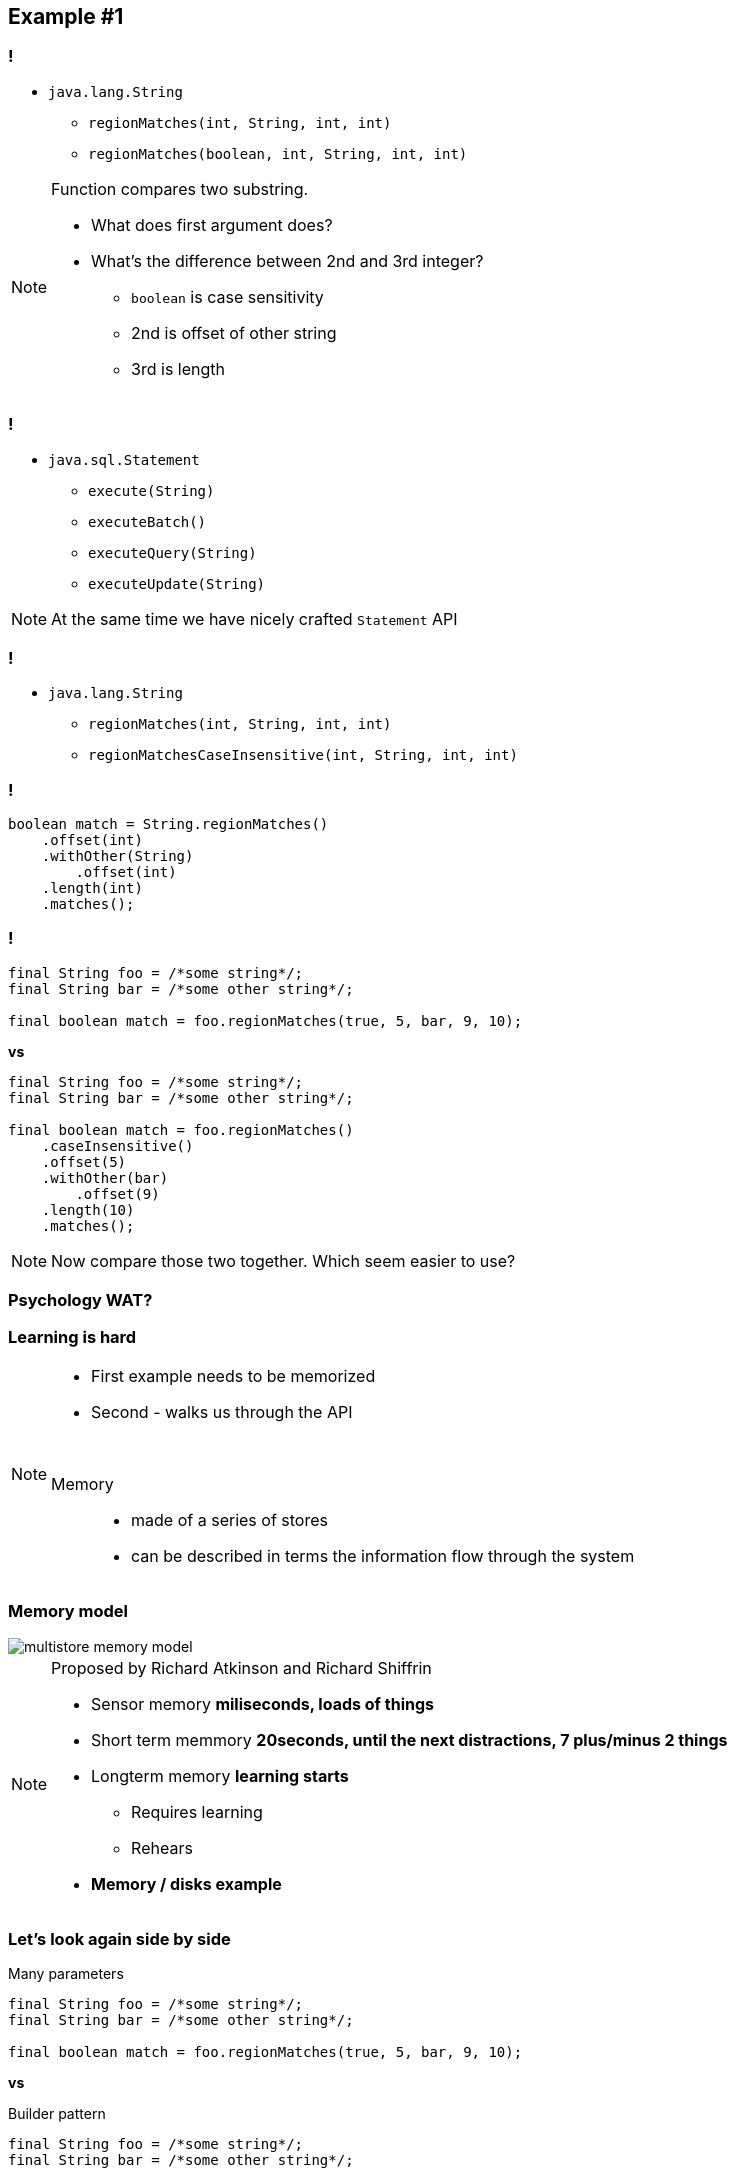 == Example #{counter:example}

=== !

* `java.lang.String`
** `regionMatches(int, String, int, int)`
** `regionMatches(boolean, int, String, int, int)`

[NOTE.speaker]
====
Function compares two substring.

* What does first argument does?
* What's the difference between 2nd and 3rd integer?
** `boolean` is case sensitivity
** 2nd is offset of other string
** 3rd is length
====

=== !

* `java.sql.Statement`
** `execute(String)`
** `executeBatch()`
** `executeQuery(String)`
** `executeUpdate(String)`

[NOTE.speaker]
====
At the same time we have nicely crafted `Statement` API
====


=== !

* `java.lang.String`
** `regionMatches(int, String, int, int)`
** `regionMatchesCaseInsensitive(int, String, int, int)`

=== !

[source, java]
----

boolean match = String.regionMatches()
    .offset(int)
    .withOther(String)
        .offset(int)
    .length(int)
    .matches();

----

=== !

[source, java]
----
final String foo = /*some string*/;
final String bar = /*some other string*/;

final boolean match = foo.regionMatches(true, 5, bar, 9, 10);
----

*vs*

[source, java]
----
final String foo = /*some string*/;
final String bar = /*some other string*/;

final boolean match = foo.regionMatches()
    .caseInsensitive()
    .offset(5)
    .withOther(bar)
        .offset(9)
    .length(10)
    .matches();
----

[NOTE.speaker]
====
Now compare those two together. Which seem easier to use?
====

=== Psychology WAT?

=== Learning is hard

[NOTE.speaker]
====
* First example needs to be memorized
* Second - walks us through the API

{zwsp}

Memory::
* made of a series of stores
* can be described in terms the information flow through the system
====

[role="no-shadow"]
=== Memory model

image::multistore-memory-model.png[]

[NOTE.speaker]
====
Proposed by Richard Atkinson and Richard Shiffrin

* Sensor memory *miliseconds, loads of things*
* Short term memmory *20seconds, until the next distractions, 7 plus/minus 2 things*
* Longterm memory *learning starts*
** Requires learning
** Rehears
* *Memory / disks example*
====

=== Let's look again side by side

[source, java]
.Many parameters
----
final String foo = /*some string*/;
final String bar = /*some other string*/;

final boolean match = foo.regionMatches(true, 5, bar, 9, 10);
----

*vs*

[source, java]
.Builder pattern
----
final String foo = /*some string*/;
final String bar = /*some other string*/;

final boolean match = foo.regionMatches()
    .caseInsensitive()
    .offset(5)
    .withOther(bar)
        .offset(9)
    .length(10)
    .matches();
----

[.take-away]
=== Developers' UX

Fellow developers are users +
Users of the APIs +
*They deserve a great User Experience*
